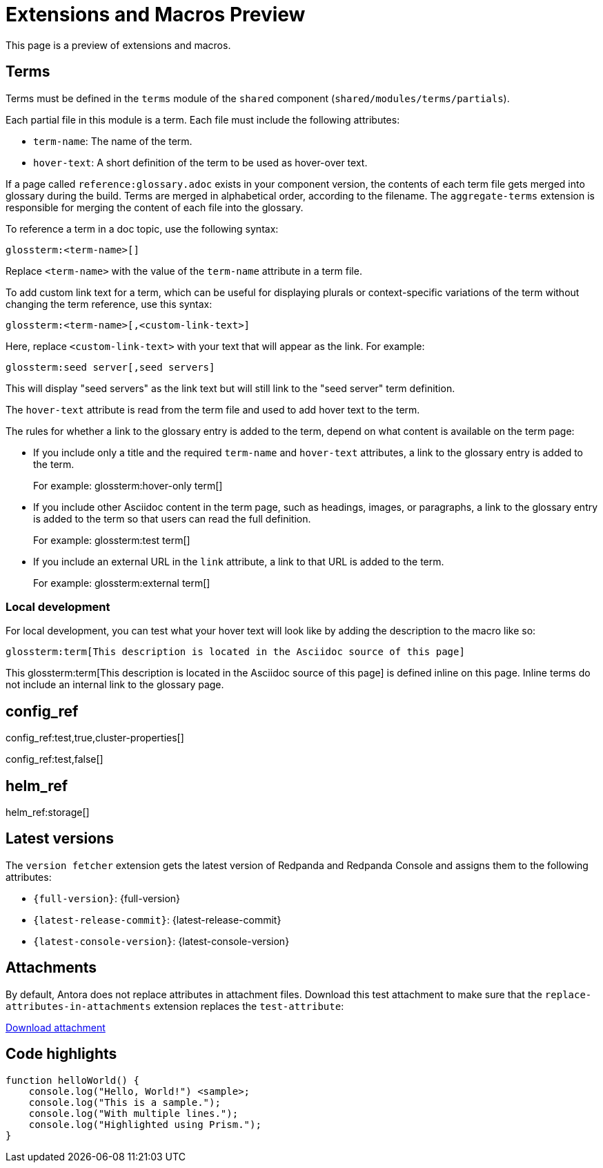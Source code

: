 = Extensions and Macros Preview
:page-categories: some-invalid-category

This page is a preview of extensions and macros.

== Terms

Terms must be defined in the `terms` module of the `shared` component (`shared/modules/terms/partials`).

Each partial file in this module is a term. Each file must include the following attributes:

- `term-name`: The name of the term.
- `hover-text`: A short definition of the term to be used as hover-over text.

If a page called `reference:glossary.adoc` exists in your component version, the contents of each term file gets merged into glossary during the build. Terms are merged in alphabetical order, according to the filename. The `aggregate-terms` extension is responsible for merging the content of each file into the glossary.

To reference a term in a doc topic, use the following syntax:

[,asciidoc]
----
glossterm:<term-name>[]
----

Replace `<term-name>` with the value of the `term-name` attribute in a term file.

To add custom link text for a term, which can be useful for displaying plurals or context-specific variations of the term without changing the term reference, use this syntax:

[,asciidoc]
----
glossterm:<term-name>[,<custom-link-text>]
----

Here, replace `<custom-link-text>` with your text that will appear as the link. For example:

[,asciidoc]
----
glossterm:seed server[,seed servers]
----

This will display "seed servers" as the link text but will still link to the "seed server" term definition.

The `hover-text` attribute is read from the term file and used to add hover text to the term.

The rules for whether a link to the glossary entry is added to the term, depend on what content is available on the term page:

- If you include only a title and the required `term-name` and `hover-text` attributes, a link to the glossary entry is added to the term.
+
For example: glossterm:hover-only term[]
- If you include other Asciidoc content in the term page, such as headings, images, or paragraphs, a link to the glossary entry is added to the term so that users can read the full definition.
+
For example: glossterm:test term[]
- If you include an external URL in the `link` attribute, a link to that URL is added to the term.
+
For example: glossterm:external term[]

=== Local development

For local development, you can test what your hover text will look like by adding the description to the macro like so:

[,asciidoc]
----
glossterm:term[This description is located in the Asciidoc source of this page]
----

This glossterm:term[This description is located in the Asciidoc source of this page] is defined inline on this page. Inline terms do not include an internal link to the glossary page.

== config_ref

config_ref:test,true,cluster-properties[]

config_ref:test,false[]

== helm_ref

helm_ref:storage[]

== Latest versions

The `version fetcher` extension gets the latest version of Redpanda and Redpanda Console and assigns them to the following attributes:

- `\{full-version}`: {full-version}
- `\{latest-release-commit}`: {latest-release-commit}
- `\{latest-console-version}`: {latest-console-version}

== Attachments

By default, Antora does not replace attributes in attachment files. Download this test attachment to make sure that the `replace-attributes-in-attachments` extension replaces the `test-attribute`:

xref:preview:ROOT:attachment$test.yaml[Download attachment]

== Code highlights

[source,js,lines=1-3+5+6]
----
function helloWorld() {
    console.log("Hello, World!") <sample>;
    console.log("This is a sample.");
    console.log("With multiple lines.");
    console.log("Highlighted using Prism.");
}
----